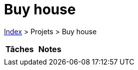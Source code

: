 :stylesheet: https://darshandsoni.com/asciidoctor-skins/css/notebook.css

= Buy house

<<../index.adoc#, Index>> > Projets > Buy house

[cols="2*a", options="header"]
|===
| Tâches | Notes

|

|

|===
